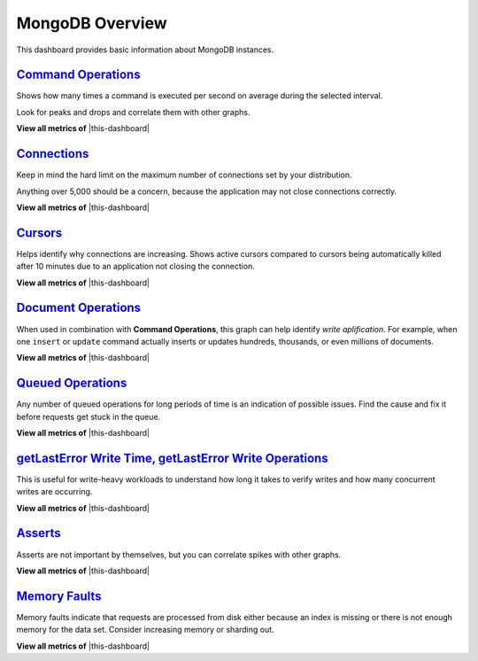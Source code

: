 .. _dashboard-mongodb-overview:

MongoDB Overview
================================================================================

This dashboard provides basic information about MongoDB instances.

.. _dashboard-mongodb-overview.command-operations:

`Command Operations <dashboard-mongodb-overview.html#command-operations>`_
--------------------------------------------------------------------------------

Shows how many times a command is executed per second on average during the
selected interval.

Look for peaks and drops and correlate them with other graphs.

**View all metrics of** |this-dashboard|

.. _dashboard-mongodb-overview.connections:

`Connections <dashboard-mongodb-overview.html#connections>`_
--------------------------------------------------------------------------------

Keep in mind the hard limit on the maximum number of connections set by your
distribution.

Anything over 5,000 should be a concern, because the application may not close
connections correctly.

**View all metrics of** |this-dashboard|

.. _dashboard-mongodb-overview.cursors:

`Cursors <dashboard-mongodb-overview.html#cursors>`_
--------------------------------------------------------------------------------

Helps identify why connections are increasing.  Shows active cursors compared to
cursors being automatically killed after 10 minutes due to an application not
closing the connection.

**View all metrics of** |this-dashboard|

.. _dashboard-mongodb-overview.document-operations:

`Document Operations <dashboard-mongodb-overview.html#document-operations>`_
--------------------------------------------------------------------------------

When used in combination with **Command Operations**, this graph can help
identify *write aplification*.  For example, when one ``insert`` or ``update``
command actually inserts or updates hundreds, thousands, or even millions of
documents.

**View all metrics of** |this-dashboard|

.. _dashboard-mongodb-overview.queued-operations:

`Queued Operations <dashboard-mongodb-overview.html#queued-operations>`_
--------------------------------------------------------------------------------

Any number of queued operations for long periods of time is an indication of
possible issues.  Find the cause and fix it before requests get stuck in the
queue.

**View all metrics of** |this-dashboard|

.. _dashboard-mongodb-overview.getlasterror-write-time.operations:

`getLastError Write Time, getLastError Write Operations <dashboard-mongodb-overview.html#getlasterror-write-time.operations>`_
-------------------------------------------------------------------------------------------------------------------------------

This is useful for write-heavy workloads to understand how long it takes to
verify writes and how many concurrent writes are occurring.

**View all metrics of** |this-dashboard|

.. _dashboard-mongodb-overview.asserts:

`Asserts <dashboard-mongodb-overview.html#asserts>`_
--------------------------------------------------------------------------------

Asserts are not important by themselves, but you can correlate spikes with other
graphs.

**View all metrics of** |this-dashboard|

.. _dashboard-mongodb-overview.memory-faults:

`Memory Faults <dashboard-mongodb-overview.html#memory-faults>`_
--------------------------------------------------------------------------------

Memory faults indicate that requests are processed from disk either because an
index is missing or there is not enough memory for the data set.  Consider
increasing memory or sharding out.

**View all metrics of** |this-dashboard|

.. |this-dashboard| replace:: :ref:`dashboard-mongodb-overview`


